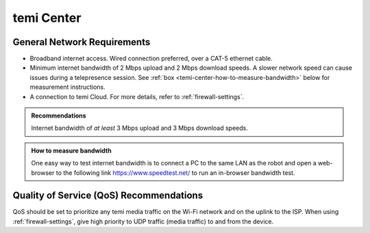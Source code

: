 ***********
temi Center
***********

General Network Requirements
============================

- Broadband internet access. Wired connection preferred, over a CAT-5 ethernet cable.
- Minimum internet bandwidth of 2 Mbps upload and 2 Mbps download speeds. A slower network speed can cause issues during a telepresence session. See :ref:`box <temi-center-how-to-measure-bandwidth>` below for measurement instructions.
- A connection to temi Cloud. For more details, refer to :ref:`firewall-settings`.

.. admonition:: Recommendations

  Internet bandwidth of `at least` 3 Mbps upload and 3 Mbps download speeds.

.. _temi-center-how-to-measure-bandwidth:

.. admonition:: How to measure bandwidth

  One easy way to test internet bandwidth is to connect a PC to the same LAN as the robot and open a web-browser to the following link https://www.speedtest.net/ to run an in-browser bandwidth test.


Quality of Service (QoS) Recommendations
========================================
QoS should be set to prioritize any temi media traffic on the Wi-Fi network and on the uplink to the ISP. When using :ref:`firewall-settings`, give high priority to UDP traffic (media traffic) to and from the device.


.. PC Hardware Requirements
.. ========================

.. - Processor

..   - 2-core 1.6GHz for video-only (minimum)
..   - 4-core 1.6GHz for screen-sharing (recommended)
..   - Intel i3/i5/i7 or AMD equivalent

.. - Memory

..   - 8GB RAM (minimum)

.. - Speaker / Microphone

..   - Built-in, USB plug-in, or wireless Bluetooth

.. - Webcam

..   - Built-in, USB plug-in, or HD camcorder with video-capture card


.. Web-browsers
.. ============

.. temi Center is supported on the following web-browsers:

.. - `Google Chrome <https://www.google.com/chrome/>`_
.. - `Apple Safari <https://www.apple.com/safari/>`_

.. .. Caution:: Some web-browser's like Google Chrome have an `automatic language translation` feature. Do not use this feature with temi Center. Instead, select the preferred language in temi Center. Using `automatic language translation` may result in text/buttons not being shown correctly.
